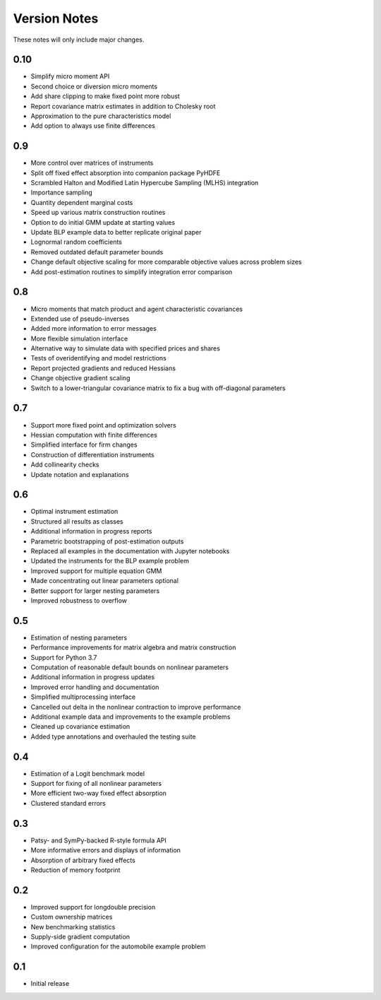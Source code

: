 Version Notes
=============

These notes will only include major changes.


0.10
----

- Simplify micro moment API
- Second choice or diversion micro moments
- Add share clipping to make fixed point more robust
- Report covariance matrix estimates in addition to Cholesky root
- Approximation to the pure characteristics model
- Add option to always use finite differences


0.9
---

- More control over matrices of instruments
- Split off fixed effect absorption into companion package PyHDFE
- Scrambled Halton and Modified Latin Hypercube Sampling (MLHS) integration
- Importance sampling
- Quantity dependent marginal costs
- Speed up various matrix construction routines
- Option to do initial GMM update at starting values
- Update BLP example data to better replicate original paper
- Lognormal random coefficients
- Removed outdated default parameter bounds
- Change default objective scaling for more comparable objective values across problem sizes
- Add post-estimation routines to simplify integration error comparison


0.8
---

- Micro moments that match product and agent characteristic covariances
- Extended use of pseudo-inverses
- Added more information to error messages
- More flexible simulation interface
- Alternative way to simulate data with specified prices and shares
- Tests of overidentifying and model restrictions
- Report projected gradients and reduced Hessians
- Change objective gradient scaling
- Switch to a lower-triangular covariance matrix to fix a bug with off-diagonal parameters


0.7
---

- Support more fixed point and optimization solvers
- Hessian computation with finite differences
- Simplified interface for firm changes
- Construction of differentiation instruments
- Add collinearity checks
- Update notation and explanations


0.6
---

- Optimal instrument estimation
- Structured all results as classes
- Additional information in progress reports
- Parametric bootstrapping of post-estimation outputs
- Replaced all examples in the documentation with Jupyter notebooks
- Updated the instruments for the BLP example problem
- Improved support for multiple equation GMM
- Made concentrating out linear parameters optional
- Better support for larger nesting parameters
- Improved robustness to overflow


0.5
---

- Estimation of nesting parameters
- Performance improvements for matrix algebra and matrix construction
- Support for Python 3.7
- Computation of reasonable default bounds on nonlinear parameters
- Additional information in progress updates
- Improved error handling and documentation
- Simplified multiprocessing interface
- Cancelled out delta in the nonlinear contraction to improve performance
- Additional example data and improvements to the example problems
- Cleaned up covariance estimation
- Added type annotations and overhauled the testing suite


0.4
---

- Estimation of a Logit benchmark model
- Support for fixing of all nonlinear parameters
- More efficient two-way fixed effect absorption
- Clustered standard errors


0.3
---

- Patsy- and SymPy-backed R-style formula API
- More informative errors and displays of information
- Absorption of arbitrary fixed effects
- Reduction of memory footprint


0.2
---

- Improved support for longdouble precision
- Custom ownership matrices
- New benchmarking statistics
- Supply-side gradient computation
- Improved configuration for the automobile example problem


0.1
---

- Initial release
